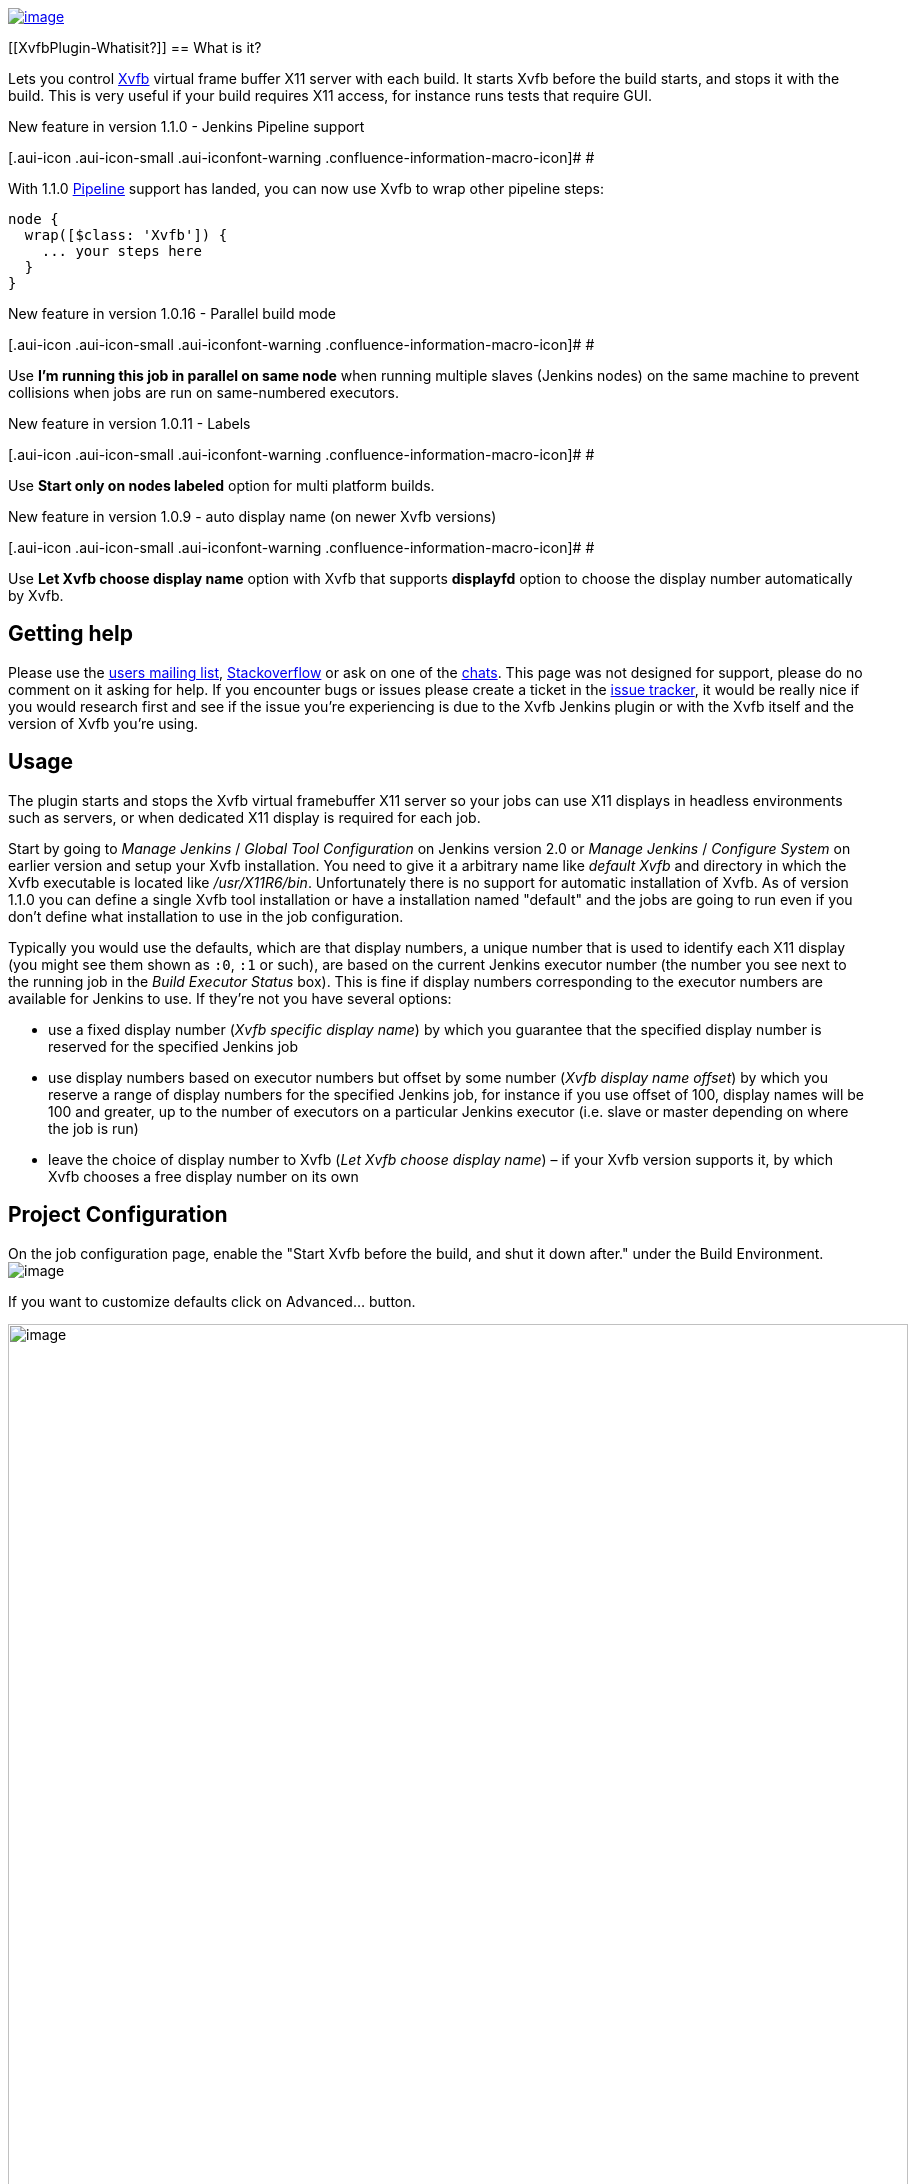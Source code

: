 https://jenkins.ci.cloudbees.com/job/plugins/job/xvfb-plugin/badge/icon[[.confluence-embedded-file-wrapper]#image:https://jenkins.ci.cloudbees.com/job/plugins/job/xvfb-plugin/badge/icon[image]#]

[[XvfbPlugin-Whatisit?]]
== What is it?

[.conf-macro .output-inline]#Lets you
control http://www.x.org/archive/current/doc/man/man1/Xvfb.1.xhtml[Xvfb]
virtual frame buffer X11 server with each build. It starts Xvfb before
the build starts, and stops it with the build. This is very useful if
your build requires X11 access, for instance runs tests that require
GUI.#

New feature in version 1.1.0 - Jenkins Pipeline support

[.aui-icon .aui-icon-small .aui-iconfont-warning .confluence-information-macro-icon]#
#

With 1.1.0
https://wiki.jenkins-ci.org/display/JENKINS/Pipeline+Plugin[Pipeline]
support has landed, you can now use Xvfb to wrap other pipeline steps:

[source,syntaxhighlighter-pre]
----
node {
  wrap([$class: 'Xvfb']) {
    ... your steps here
  }
}
----

New feature in version 1.0.16 - Parallel build mode

[.aui-icon .aui-icon-small .aui-iconfont-warning .confluence-information-macro-icon]#
#

Use *I’m running this job in parallel on same node* when running
multiple slaves (Jenkins nodes) on the same machine to prevent
collisions when jobs are run on same-numbered executors.

New feature in version 1.0.11 - Labels

[.aui-icon .aui-icon-small .aui-iconfont-warning .confluence-information-macro-icon]#
#

Use *Start only on nodes labeled* option for multi platform builds.

New feature in version 1.0.9 - auto display name (on newer Xvfb
versions)

[.aui-icon .aui-icon-small .aui-iconfont-warning .confluence-information-macro-icon]#
#

Use *Let Xvfb choose display name* option with Xvfb that supports
*displayfd* option to choose the display number automatically by Xvfb.

[[XvfbPlugin-Gettinghelp]]
== Getting help

Please use the https://jenkins.io/mailing-lists/[users mailing list],
https://stackoverflow.com/questions/tagged/jenkins[Stackoverflow] or ask
on one of the https://jenkins.io/chat/[chats]. This page was not
designed for support, please do no comment on it asking for help. If you
encounter bugs or issues please create a ticket in the
https://issues.jenkins-ci.org/[issue tracker], it would be really nice
if you would research first and see if the issue you're experiencing is
due to the Xvfb Jenkins plugin or with the Xvfb itself and the version
of Xvfb you're using.

[[XvfbPlugin-Usage]]
== Usage

The plugin starts and stops the Xvfb virtual framebuffer X11 server so
your jobs can use X11 displays in headless environments such as servers,
or when dedicated X11 display is required for each job.

Start by going to _Manage Jenkins_ / _Global Tool Configuration_ on
Jenkins version 2.0 or _Manage Jenkins_ / _Configure System_ on earlier
version and setup your Xvfb installation. You need to give it a
arbitrary name like _default Xvfb_ and directory in which the Xvfb
executable is located like _/usr/X11R6/bin_. Unfortunately there is no
support for automatic installation of Xvfb. As of version 1.1.0 you can
define a single Xvfb tool installation or have a installation named
"default" and the jobs are going to run even if you don't define what
installation to use in the job configuration.

Typically you would use the defaults, which are that display numbers, a
unique number that is used to identify each X11 display (you might see
them shown as `+:0+`, `+:1+` or such), are based on the current Jenkins
executor number (the number you see next to the running job in the
_Build Executor Status_ box). This is fine if display numbers
corresponding to the executor numbers are available for Jenkins to use.
If they're not you have several options:

* use a fixed display number (_Xvfb specific display name_) by which you
guarantee that the specified display number is reserved for the
specified Jenkins job
* use display numbers based on executor numbers but offset by some
number (_Xvfb display name offset_) by which you reserve a range of
display numbers for the specified Jenkins job, for instance if you use
offset of 100, display names will be 100 and greater, up to the number
of executors on a particular Jenkins executor (i.e. slave or master
depending on where the job is run)
* leave the choice of display number to Xvfb (_Let Xvfb choose display
name_) – if your Xvfb version supports it, by which Xvfb chooses a free
display number on its own

[[XvfbPlugin-ProjectConfiguration]]
== Project Configuration

On the job configuration page, enable the "Start Xvfb before the build,
and shut it down after." under the Build Environment.
[.confluence-embedded-file-wrapper]#image:docs/images/Screen_shot_2012-01-29_at_23.01.31.png[image]#

If you want to customize defaults click on Advanced... button.

[.confluence-embedded-file-wrapper .confluence-embedded-manual-size]#image:docs/images/Screen_Shot_2015-02-08_at_20.50.43.png[image,width=900]#

* *Xvfb installation* lets you choose Xvfb installation to use, these
are configured by the Jenkins administrator in the Tools section of
Jenkins configuration. By default the first defined installation is
used.
* *Let Xvfb choose display name* Uses the -displayfd option of Xvfb by
which it chooses its own display name by scanning for an available one.
This option requires a recent version of xserver, check your
installation for support. Useful if you do not want to manage display
number ranges but have the first free display number be used.
* *Xvfb specific display name* lets you customize what displayname
should be created, enter a number here and that number prefixed by :
will be the displayname (e.g. :1). If none is given display name is
based upon Jenkins executor number increased by 1, or the configurable
*Xvfb display name offset*.
* *I’m running this job in parallel on same node* - if you have multiple
slaves on the same machine, the build number will be generated based on
the ordinal of the machine multiplied by 100 plus the executor number
and any offset configured. Be careful Xvfb will not work with this
enabled if you're running more than 595 nodes and 35 executors per node.
* *Start only on nodes labeled* lets you specify via label expressions
on what node(s) to start Xvfb.
* *Timeout in seconds* lets you specify the number of seconds before
letting the build progress. Since Xvfb is started in background, certain
builds might fail because Xvfb was not started quick enough, with this
the build is paused the for specified seconds to let Xvfb startup. The
default is not to pause the build.
* *Xvfb screen* changes the screen resolution and pixel depth, it needs
to be in WxHxD format (i.e. 1600x1200x24). The default is 1024x768x24.
* *Xvfb display name offset* lets you specify a offset i.e. a number
that will be added to the job's executor number that will form the
display name used. This is handy if you run other X servers (Xvfb, Xvnc
or similar) in order to ensure that display numbers do not overlap.
* *Xvfb additional options* lets you specify any additional Xvfb command
line options you might need.
* *Log Xvfb output* redirects output of Xvfb into job log, useful if you
need to troubleshoot Xvfb starting/stopping.
* *Shutdown Xvfb with whole job, not just with the main build action*
keeps Xvfb running for post build steps.

[[XvfbPlugin-Jenkinsconfiguration]]
== Jenkins configuration

Jenkins administrator needs to define the Xvfb tool installation.
[.confluence-embedded-file-wrapper]#image:docs/images/Screen_shot_2012-01-29_at_23.18.00.png[image]#

The directory in which to find Xvfb executable can be left blank, then
PATH is searched to find the executable.

[[XvfbPlugin-VersionHistory]]
== Version History

[[XvfbPlugin-Version1.1.3(Mar20,2015)]]
=== *Version 1.1.3 (Mar 20, 2015)*

https://issues.jenkins-ci.org/browse/JENKINS-32039[JENKINS-32039]
"screen" default does not work +
https://issues.jenkins-ci.org/browse/JENKINS-33206[JENKINS-33206] Xvfb
plugin doesn't remember "Log Xvfb output" set via the configuration
page +
https://issues.jenkins-ci.org/browse/JENKINS-33288[JENKINS-33288] Xvfb
error does not fail build

Thanks to Mark Leaky, Nathan Smith and Francis De Brabandere for
reporting issues!

[[XvfbPlugin-Version1.1.2(Dec10,2015)]]
=== *Version 1.1.2 (Dec 10, 2015)*

https://issues.jenkins-ci.org/browse/JENKINS-32005[JENKINS-32005] Xfvb
plugin doesn't remember displayname set via the configuration page

Thanks to Adriaan Wisse for reporting the issue!

[[XvfbPlugin-Version1.1.1(Dec5,2015)]]
=== *Version 1.1.1 (Dec 5, 2015)*

https://github.com/jenkinsci/xvfb-plugin/pull/8[PULL#8] Screen name was
not being set from the configuration.

Thanks to Daniel Borges for the pull request!

[[XvfbPlugin-Version1.1.0(Nov24,2015)]]
=== *Version 1.1.0 (Nov 24, 2015)*

Added support for the
https://wiki.jenkins-ci.org/display/JENKINS/Pipeline+Plugin[Pipeline
Plugin]

[[XvfbPlugin-Version1.0.16(Feb8,2015)]]
=== *Version 1.0.16 (Feb 8, 2015)*

https://issues.jenkins-ci.org/browse/JENKINS-26848[JENKINS-26848] Does
not actually randomize DISPLAY

Thanks to Jo Shields for reporting and testing!

[[XvfbPlugin-Version1.0.15(Jan20,2015)]]
=== *Version 1.0.15 (Jan 20, 2015)*

https://issues.jenkins-ci.org/browse/JENKINS-26504[JENKINS-26504] Cannot
run low numbered builds with xvfb in Jenkins 1.597 +
https://issues.jenkins-ci.org/browse/JENKINS-26505[JENKINS-26505]
java.lang.IllegalArgumentException: Prefix string too short
org.jenkinsci.plugins.xvfb.XvfbBuildWrapper.launchXvfb(XvfbBuildWrapper.java:484)
https://wiki.jenkins-ci.org/display/JENKINS/Xvfb+Plugin#[duplicate]

Thanks to Jonathan Price and mturra for reporting the issue!

[[XvfbPlugin-Version1.0.13(Oct1,2014)]]
=== *Version 1.0.13 (Oct 1, 2014)*

https://github.com/jenkinsci/xvfb-plugin/pull/5[Prevent NPE when
NullConverter registered] pull request by
https://github.com/aleksz[Aleksandr Zhuikov]

Thanks to Aleksandr Zhuikov for the pull request!

[[XvfbPlugin-Version1.0.12(Jun2,2014)-bug-fixrelease]]
=== *Version 1.0.12 (Jun 2, 2014) - bug-fix release*

* https://issues.jenkins-ci.org/browse/JENKINS-23267[JENKINS-23267]
NullPointerException in XvfbBuildWrapper.setUp when configured without
node label restrictions

Thanks to Alexander Clausen, Jarosław Strzelecki & elygre for reporting
and suggesting fix.

[[XvfbPlugin-Version1.0.11(Jun1,2014)]]
=== *Version 1.0.11 (Jun 1, 2014)*

* https://issues.jenkins-ci.org/browse/JENKINS-23155[JENKINS-23155] Only
run plugin under Linux

Thanks to cowwoc for reporting and testing!

[[XvfbPlugin-Version1.0.10(Apr23,2014)]]
=== *Version 1.0.10 (Apr 23, 2014)*

* https://issues.jenkins-ci.org/browse/JENKINS-22719[JENKINS-22719] Xvfb
plugin does not start before release plugin
* Zombie slaying on Jenkins master failure

Thanks to Zoltan Nagy and Dmitry Katsubo for reporting and testing!

[[XvfbPlugin-Version1.0.9(Mar5,2014)]]
=== *Version 1.0.9 (Mar 5, 2014)*

* https://issues.jenkins-ci.org/browse/JENKINS-20758[JENKINS-20758] Xvfb
processes remain after slave disconnect
* https://issues.jenkins-ci.org/browse/JENKINS-19950[JENKINS-19950]
DISPLAY variable is not overwritten when it already exists
* https://issues.jenkins-ci.org/browse/JENKINS-21548[JENKINS-21548] Xvfb
failure does not fail build
* New feature that lets Xvfb to pick the display name

Thanks to Marc Günther, Richard Cross and Jonathan Rogers for reporting
and beta testing!

[[XvfbPlugin-Version1.0.8(Jun29,2013)]]
=== *Version 1.0.8 (Jun 29, 2013)*

* https://issues.jenkins-ci.org/browse/JENKINS-18094[JENKINS-18094] Xvfb
plugin doesn't write any error message in build log

Thanks to Aleksey Alekseev for reporting and testing!

[[XvfbPlugin-Version1.0.7(Dec9,2012)]]
=== *Version 1.0.7 (Dec 9, 2012)*

* https://issues.jenkins-ci.org/browse/JENKINS-15972[JENKINS-15972] No
display available in post build actions

Thanks to Yves Langisch for reporting the feature request!

[[XvfbPlugin-Version1.0.6(Nov5,2012)]]
=== *Version 1.0.6 (Nov 5, 2012)*

* https://issues.jenkins-ci.org/browse/JENKINS-15638[JENKINS-15638] Xvfb
'display name offset' defaults to 0, not 1 as described, if unset

Thanks to Fredrik Vihlborg for re-reporting issues!

[[XvfbPlugin-Version1.0.5(Oct30,2012)]]
=== *Version 1.0.5 (Oct 30, 2012)*

* https://issues.jenkins-ci.org/browse/JENKINS-15638[JENKINS-15638] Xvfb
'display name offset' defaults to 0, not 1 as described, if unset

Thanks to Fredrik Vihlborg for reporting issues!

[[XvfbPlugin-Version1.0.4(Oct24,2012)]]
=== *Version 1.0.4 (Oct 24, 2012)*

* https://issues.jenkins-ci.org/browse/JENKINS-14483[JENKINS-14483]
Remaining Xvfb processes in matrix jobs
* https://github.com/jenkinsci/xvfb-plugin/issues/2[pull request #2]
Make sure the random display name is always more than 0.
* https://issues.jenkins-ci.org/browse/JENKINS-15608[JENKINS-15608] Xvfb
'specific displayname' selects a random display between 0..100, not
1..100.

Thanks to Thorsten Kahler for reporting the issue and exemplary patience
in testing, https://github.com/JeroenVanHab[JeroenVanHab] for the pull
request and Fredrik Vihlborg for reporting the issue!

[[XvfbPlugin-Version1.0.3(Sep15,2012)]]
=== *Version 1.0.3 (Sep 15, 2012)*

* https://issues.jenkins-ci.org/browse/JENKINS-14790[JENKINS-14790]
NullPointerException starting Xvfb on remote slave
* https://issues.jenkins-ci.org/browse/JENKINS-15174[JENKINS-15174]
Timeout option not retrieved correctly

Thanks to Brian Sipos and Daniel Piorkowski for reporting issues!

[[XvfbPlugin-Version1.0.2(Mar12,2012)]]
=== Version 1.0.2 (Mar 12, 2012)

* Field to add additional options to Xvfb command line (JENKINS-13046)

[[XvfbPlugin-Version1.0.1(Jan29,2012)]]
=== Version 1.0.1 (Jan 29, 2012)

* Initial release
